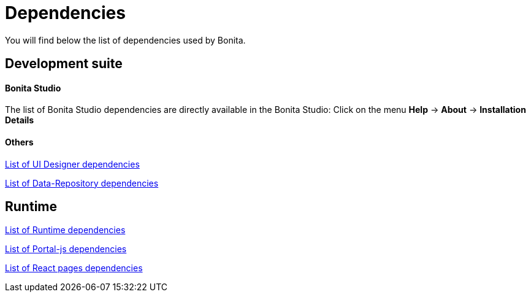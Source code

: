 = Dependencies
:description: You will find below the list of dependencies used by Bonita.

{description}

== Development suite

[discrete]
==== Bonita Studio

The list of Bonita Studio dependencies are directly available in the Bonita Studio:
Click on the menu *Help* \-> *About* \-> *Installation Details*

[discrete]
==== Others

xref:ROOT:bonita-ui-designer-dependencies.adoc[List of UI Designer dependencies]

xref:ROOT:bonita-data-repository-dependencies.adoc[List of Data-Repository dependencies]


== Runtime

xref:ROOT:bonita-runtime-dependencies.adoc[List of Runtime dependencies]

xref:ROOT:portal-js-dependencies.adoc[List of Portal-js dependencies]

xref:ROOT:react-page-dependencies.adoc[List of React pages dependencies]
